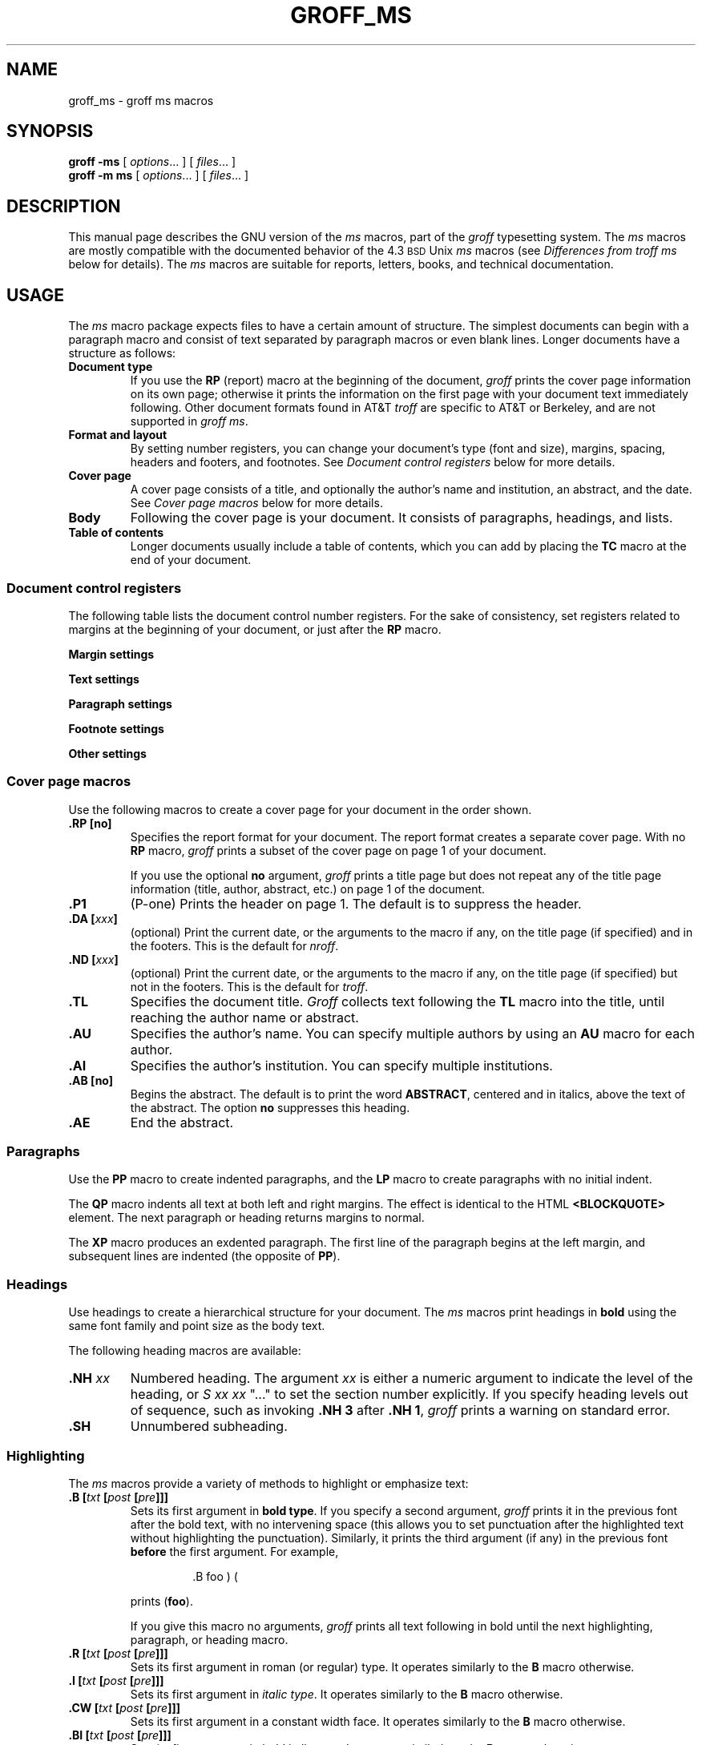 '\" t
.ig
Copyright (C) 1989-1995, 2001, 2002 Free Software Foundation, Inc.

Permission is granted to make and distribute verbatim copies of
this manual provided the copyright notice and this permission notice
are preserved on all copies.

Permission is granted to copy and distribute modified versions of this
manual under the conditions for verbatim copying, provided that the
entire resulting derived work is distributed under the terms of a
permission notice identical to this one.

Permission is granted to copy and distribute translations of this
manual into another language, under the above conditions for modified
versions, except that this permission notice may be included in
translations approved by the Free Software Foundation instead of in
the original English.
..
.TH GROFF_MS @MAN7EXT@ "@MDATE@" "Groff Version @VERSION@"
.SH NAME
groff_ms \- groff ms macros
.SH SYNOPSIS
.B groff
.B \-ms
[
.IR options .\|.\|.\&
]
[
.IR files .\|.\|.\&
]
.br
.B groff
.B \-m\ ms
[
.IR options .\|.\|.\&
]
[
.IR files .\|.\|.\&
]
.\" -----
.SH DESCRIPTION
This manual page describes the GNU version of the
.I ms
macros,
part of the
.I groff
typesetting system.
The
.I ms
macros are mostly compatible with the
documented behavior of the 4.3
.SM BSD
Unix
.I ms
macros (see
.I Differences from troff ms
below for details).
The
.I ms
macros are suitable for reports, letters, books, and
technical documentation.
.\" -----
.SH USAGE
The
.I ms
macro package expects files to have
a certain amount of structure.
The simplest documents can begin with a paragraph macro
and consist of text separated by paragraph macros
or even blank lines.
Longer documents have a structure as follows:
.TP
.B "Document type"
If you use the
.B RP
(report) macro at the beginning of the document,
.I groff
prints the cover page information on its own page;
otherwise it prints the information on the
first page with your document text immediately following.
Other document formats found in AT&T
.I troff
are specific to AT&T
or Berkeley, and are not supported in
.IR "groff ms" .
.TP
.B "Format and layout"
By setting number registers,
you can change your document's type (font and size),
margins, spacing, headers and footers, and footnotes.
See 
.I "Document control registers"
below for more details.
.TP
.B "Cover page"
A cover page consists of a title,
and optionally the author's name and institution,
an abstract, and the date.
See
.I "Cover page macros"
below for more details.
.TP
.B "Body"
Following the cover page is your document.
It consists of paragraphs, headings, and lists.
.TP
.B "Table of contents"
Longer documents usually include a table of contents,
which you can add by placing the
.B TC
macro at the end of your document.
.\" -----
.SS "Document control registers"
The following table lists the document control
number registers.
For the sake of consistency,
set registers related to margins at the beginning of your document,
or just after the
.B RP
macro.
.LP
.ne 9
.B Margin settings
.RS
.na
.TS
cb   s cb s s cb s cb s
afCW s l  s s l  s l  s.
Reg.	Definition	Effective	Default
_
PO	T{
Page offset (left margin)
T}	T{
next page
T}	1i
LL	T{
Line length
T}	next para.	6i
LT	T{
Header/footer length
T}	next para.	6i
HM	T{
Top (header) margin
T}	next page	1i
FM	T{
Bottom (footer) margin
T}	next page	1i
_
.TE
.RE
.LP
.ne 7
.B Text settings
.RS
.TS
cb   s cb s s cb s cb s
afCW s l  s s l  s l  s.
Reg.	Definition	Effective	Default
_
PS	T{
Point size
T}	next para.	10p
VS	T{
Line spacing (leading)
T}	next para.	12p
_
.TE
.RE
.LP
.ne 7
.B Paragraph settings
.RS
.TS
cb cb s cb cb
afCW l s l l .
Reg.	Definition	Effective	Default
_
PI	T{
Initial indent
T}	next para.	5n
PD	T{
Space between paragraphs
T}	next para.	0.3v
QI	T{
Quoted paragraph indent
T}	next para.	5n
_
.TE
.RE
.LP
.ne 7
.B Footnote settings
.RS
.TS
cb cb cb cb
afCW l l l .
Reg.	Definition	Effective	Default
_
FL	Footnote length	next footnote	LL*5/6
FI	Footnote indent	next footnote	2n
FF	Footnote format	next footnote	0
_
.TE
.RE
.LP
.ne 6
.B Other settings
.RS
.TS
cb   s cb s s cb s cb s
afCW s l  s s l  s l  s.
Reg.	Definition	Effective	Default
_
MINGW	T{
Minimum width between columns
T}	next page	2n
_
.TE
.ad
.RE
.\" -----
.SS "Cover page macros"
Use the following macros to create a cover page for your document
in the order shown.
.TP
.B \&.RP [no]
Specifies the report format for your document.
The report format creates a separate cover page.
With no
.B RP
macro,
.I groff
prints a subset of the
cover page on page\~1 of your document.
.IP
If you use the optional
.B no
argument,
.I groff
prints a title page but
does not repeat any of the title page information
(title, author, abstract, etc.\&)
on page\~1 of the document.
.TP
.B \&.P1 
(P-one) Prints the header on page\~1.
The default is to suppress the header.
.TP
.BI "\&.DA [" xxx ]
(optional) Print the current date,
or the arguments to the macro if any,
on the title page (if specified)
and in the footers.
This is the default for
.IR nroff .
.TP
.BI "\&.ND [" xxx ]
(optional) Print the current date,
or the arguments to the macro if any,
on the title page (if specified)
but not in the footers.
This is the default for
.IR troff .
.TP
.B \&.TL
Specifies the document title.
.I Groff
collects text following the
.B TL
macro into the title, until reaching the author name or abstract.
.TP
.B \&.AU
Specifies the author's name.
You can specify multiple authors by using an
.B AU
macro for each author.
.TP
.B \&.AI
Specifies the author's institution.
You can specify multiple institutions.
.TP
.B \&.AB [no]
Begins the abstract.
The default is to print the word
.BR ABSTRACT ,
centered and in italics, above the text of the abstract.
The option
.B no
suppresses this heading.
.TP
.B \&.AE
End the abstract.
.\" -----
.SS Paragraphs
Use the
.B PP
macro to create indented paragraphs,
and the
.B LP
macro to create paragraphs with no initial indent.
.PP
The
.B QP
macro indents all text at both left and right margins.
The effect is identical to the HTML
.B <BLOCKQUOTE>
element.
The next paragraph or heading
returns margins to normal.
.PP
The
.B XP
macro produces an exdented paragraph.
The first line of the paragraph begins at
the left margin,
and subsequent lines are indented
(the opposite of
.BR PP ).
.SS Headings
Use headings to create a hierarchical structure
for your document.
The
.I ms
macros print headings in
.B bold
using the same font family and point size as the body text.
.PP
The following heading macros are available:
.TP
.BI \&.NH \0xx
Numbered heading.
The argument
.I xx
is either a numeric argument to indicate the
level of the heading, or
.I S\ xx\ xx\ \c
".\|.\|."
to set the section number explicitly.
If you specify heading levels out of sequence,
such as invoking
.B ".NH\ 3"
after
.BR ".NH\ 1" ,
.I groff
prints a warning on standard error.
.TP
.B \&.SH
Unnumbered subheading.
.\" -----
.SS Highlighting
The
.I ms
macros provide a variety of methods to highlight
or emphasize text:
.TP
.BI "\&.B [" txt " [" post " [" pre ]]]
Sets its first argument in
.BR "bold type" .
If you specify a second argument,
.I groff
prints it in the previous font after
the bold text, with no intervening space
(this allows you to set punctuation after
the highlighted text without highlighting
the punctuation).
Similarly, it prints the third argument (if any)
in the previous font
.B before
the first argument.
For example,
.RS
.IP
\&.B foo ) (
.RE
.IP
prints
.RB ( foo ).
.IP
If you give this macro no arguments,
.I groff
prints all text following in bold until
the next highlighting, paragraph, or heading macro.
.TP
.BI "\&.R [" txt " [" post " [" pre ]]]
Sets its first argument in
roman (or regular) type.
It operates similarly to the
.B B
macro otherwise.
.TP
.BI "\&.I [" txt " [" post " [" pre ]]]
Sets its first argument in
.IR "italic type" .
It operates similarly to the
.B B
macro otherwise.
.TP
.BI "\&.CW [" txt " [" post " [" pre ]]]
Sets its first argument in a constant width face.
It operates similarly to the
.B B
macro otherwise.
.TP
.BI "\&.BI [" txt " [" post " [" pre ]]]
Sets its first argument in bold italic type.
It operates similarly to the
.B B
macro otherwise.
.TP
.BI "\&.BX [" txt ]
Prints its argument and draws a box around it.
If you want to box a string that contains spaces,
use a digit-width space (\[rs]0).
.TP
.BI "\&.UL [" txt " [" post ]]
Prints its first argument with an underline.
If you specify a second argument,
.I groff
prints it in the previous font after
the underlined text, with no intervening space.
.TP
.B \&.LG
Prints all text following in larger type
(2\~points larger than the current point size) until
the next font size, highlighting, paragraph, or heading macro.
You can specify this macro multiple times
to enlarge the point size as needed.
.TP
.B \&.SM
Prints all text following in
smaller type
(2\~points smaller than the current point size) until
the next type size, highlighting, paragraph, or heading macro.
You can specify this macro multiple times
to reduce the point size as needed.
.TP
.B \&.NL
Prints all text following in
the normal point size
(that is, the value of the
.B PS
register).
.TP
.BI \[rs]*{ text \[rs]*}
Print the enclosed
.I text
as a superscript.
.\" -----
.SS Indents
You may need to indent sections of text.
A typical use for indents is to create nested lists and sublists.
.PP
Use the
.B RS
and
.B RE
macros to start and end a section of indented text, respectively.
The
.B PI
register controls the amount of indent.
.PP
You can nest indented sections as deeply as needed by
using multiple, nested pairs of
.B RS
and
.BR RE .
.\" -----
.SS Lists
The
.B IP
macro handles duties for all lists.
Its syntax is as follows:
.TP
.BI ".IP [" marker " [" width ]]
.IP
The
.I marker
is usually a bullet character
.B \[rs](bu
for unordered lists,
a number (or auto-incrementing number register) for numbered lists,
or a word or phrase for indented (glossary-style) lists.
.IP
The
.I width
specifies the indent for the body of each list item.
Once specified, the indent remains the same for all
list items in the document until specified again.
.\" -----
.br
.ne 15
.SS "Tab stops"
Use the
.B ta
request to set tab stops as needed.
Use the
.B TA
macro to reset tabs to the default (every 5n).
You can redefine the
.B TA
macro to create a different set of default tab stops.
.\" -----
.SS "Displays and keeps"
Use displays to show text-based examples or figures
(such as code listings).
Displays turn off filling, so lines of code can be
displayed as-is without inserting
.B br
requests in between each line.
Displays can be 
.I kept
on a single page, or allowed to break across pages.
The following table shows the display types available.
.RS
.ne 11
.na
.TS
cb   s s    s cbt s s
cb   s cb   s ^   s s
lfCW s lfCW s l   s s.
Display macro	Type of display
With keep	No keep
_
\&.DS L	\&.LD	Left-justified.
\&.DS I [\fIindent\fP]	\&.ID	T{
Indented (default indent in the \fBDI\fP register).
T}
\&.DS B	\&.BD	T{
Block-centered (left-justified, longest line centered).
T}
\&.DS C	\&.CD	Centered.
\&.DS R	\&.RD	Right-justified.
_
.TE
.RE
.ad
.LP
Use the
.B DE
macro to end any display type.
.PP
To
.I keep
text together on a page,
such as
a paragraph that refers to a table (or list, or other item)
immediately following, use the
.B KS
and
.B KE
macros.
The
.B KS
macro begins a block of text to be kept on a single page,
and the
.B KE
macro ends the block.
.PP
You can specify a
.I "floating keep"
using the
.B KF
and
.B KE
macros.
If the keep cannot fit on the current page,
.I groff
holds the contents of the keep and allows text following
the keep (in the source file) to fill in the remainder of
the current page.
When the page breaks,
whether by an explicit
.B bp
request or by reaching the end of the page,
.I groff
prints the floating keep at the top of the new page.
This is useful for printing large graphics or tables
that do not need to appear exactly where specified.
.\" -----
.SS "Tables, figures, equations, and references"
The
.I -ms
macros support the standard
.I groff
preprocessors:
.IR tbl ,
.IR pic ,
.IR eqn ,
and
.IR refer .
Mark text meant for preprocessors by enclosing it
in pairs of tags as follows:
.TP
.BR "\&.TS [H]" " and " \&.TE
Denotes a table, to be processed by the
.I tbl
preprocessor.
The optional
.BR H "\~argument"
instructs
.I groff
to create a running header with the information
up to the
.B TH
macro.
.I Groff
prints the header at the beginning of the table;
if the table runs onto another page,
.I groff
prints the header on the next page as well.
.TP
.BR \&.PS " and " \&.PE
Denotes a graphic, to be processed by the
.I pic
preprocessor.
You can create a
.I pic
file by hand, using the
AT&T
.I pic
manual available on the Web as a reference,
or by using a graphics program such as
.IR xfig .
.TP
.BR "\&.EQ [\fI\,align\/\fP]" " and " \&.EN
Denotes an equation, to be processed by the
.I eqn
preprocessor.
The optional
.I align
argument can be
.BR C ,
.BR L ,
or\~\c
.B I
to center (the default), left-justify, or indent
the equation.
.TP
.BR \&.[ " and " \&.]
Denotes a reference, to be processed by the
.I refer
preprocessor.
The GNU
.IR @g@refer (@MAN1EXT@)
manual page provides a comprehensive reference
to the preprocessor and the format of the
bibliographic database.
.\" -----
.SS Footnotes
The
.I ms
macros provide a flexible footnote system.
You can specify a numbered footnote by using the
.B \[rs]**
escape, followed by the text of the footnote
enclosed by
.B FS
and
.B FE
macros.
.PP
You can specify symbolic footnotes
by placing the mark character (such as
.B \[rs](dg
for the dagger character) in the body text,
followed by the text of the footnote
enclosed by
.B FS\ \[rs](dg
and
.B FE
macros.
.PP
You can control how
.I groff
prints footnote numbers by changing the value of the
.B FF
register as follows:
.RS
.ne 7
.TP
0
Prints the footnote number as a superscript; indents the footnote (default).
.TP
1
Prints the number followed by a period (like\~1.\&)
and indents the footnote.
.TP
2
Like\~1, without an indent.
.TP
3
Like\~1, but prints the footnote number as a hanging paragraph.
.LP
.RE
You can use footnotes safely within keeps and displays,
but avoid using numbered footnotes within floating keeps.
You can set a second
.B \[rs]**
between a
.B \[rs]**
and its corresponding
.BR .FS ;
as long as each
.B .FS
occurs
.I after
the corresponding
.B \[rs]**
and the occurrences of
.B .FS
are in the same order as the corresponding occurrences of
.BR \[rs]** .
.\" -----
.SS "Headers and footers"
There are two ways to define headers and footers:
.IP \(bu 3n
Use the strings
.BR LH ,
.BR CH ,
and
.B RH
to set the left, center, and right headers; use
.BR LF ,
.BR CF ,
and
.B RF
to set the left, center, and right footers.
This works best for documents that do not distinguish
between odd and even pages.
.IP \(bu
Use the
.B OH
and
.B EH
macros to define headers for the odd and even pages; and
.B OF
and
.B EF
macros to define footers for the odd and even pages.
This is more flexible than defining the individual strings.
The syntax for these macros is as follows:
.RS
.IP
.BI "\&.OH '" left ' center ' right '
.RE
.IP
You can replace the quote (') marks with any character not
appearing in the header or footer text.
.\" -----
.SS Margins
You control margins using a set of number registers.
The following table lists the register names and defaults:
.RS
.ne 8
.na
.TS
cb   s cb s s cb s cb s
afCW s l  s s l  s l  s.
Reg.	Definition	Effective	Default
_
PO	T{
Page offset (left margin)
T}	next page	1i
LL	T{
Line length
T}	next para.	6i
LT	T{
Header/footer length
T}	next para.	6i
HM	T{
Top (header) margin
T}	next page	1i
FM	T{
Bottom (footer) margin
T}	next page	1i
_
.TE
.RE
.ad
.PP
Note that there is no right margin setting.
The combination of page offset and line length
provide the information necessary to
derive the right margin.
.\" -----
.SS "Multiple columns"
The
.I ms
macros can set text in as many columns as will reasonably
fit on the page.
The following macros are available.
All of them force a page break if a multi-column mode is already set.
However, if the current mode is single-column, starting a multi-column
mode does
.I not
force a page break.
.TP
.B \&.1C
Single-column mode.
.TP
.B \&.2C
Two-column mode.
.TP
.BI "\&.MC [" width " [" gutter ]]
Multi-column mode.
If you specify no arguments, it is equivalent to the
.B 2C
macro.
Otherwise,
.I width
is the width of each column and
.I gutter
is the space between columns.
The
.B MINGW
number register is the default gutter width.
.\" -----
.SS "Creating a table of contents"
Wrap text that you want to appear in the
table of contents in
.B XS
and
.B XE
macros.
Use the
.B TC
macro to print the table of contents at the end of the document,
resetting the page number to\~\c
.B i
(Roman numeral\~1).
.PP
You can manually create a table of contents
by specifying a page number as the first argument to
.BR XS .
Add subsequent entries using the
.B XA
macro.
For example:
.RS
.PP
.ne 8
.nf
\&.XS 1
Introduction
\&.XA 2
A Brief History of the Universe
\&.XA 729
Details of Galactic Formation
\&.\|.\|.
\&.XE
.fi
.RE  
.LP  
Use the
.B PX  
macro to print a manually-generated table of contents
without resetting the page number.
.PP
If you give the argument
.B no
to either
.B PX
or   
.BR TC ,
.I groff
suppresses printing the title
specified by the
.B \[rs]*[TOC]  
string.
.\" -----
.SH "DIFFERENCES FROM troff ms"
The
.I "groff ms"
macros are a complete re-implementation,
using no original AT&T code.
Since they take advantage of the extended features in
.IR groff ,
they cannot be used with AT&T
.IR troff .
Other differences include:
.IP \(bu 3n
The internals of
.I "groff ms"
differ from the internals of Unix
.IR ms . 
Documents that depend upon implementation details of Unix
.I ms
may not format properly with
.IR "groff ms" .
.IP \(bu
The error-handling policy of
.I "groff ms"
is to detect and report errors,
rather than silently to ignore them.
.IP \(bu
Bell Labs localisms are not implemented.
.IP \(bu
Berkeley localisms, in particular the
.B TM
and
.B CT
macros,
are not implemented.
.IP \(bu
.I "Groff ms"
does not work in compatibility mode (e.g.\& with the
.B \-C
option).
.IP \(bu
There is no support for typewriter-like devices.
.IP \(bu
.I "Groff ms"
does not provide cut marks.
.IP \(bu
Multiple line spacing is not supported
(use a larger vertical spacing instead).
.IP \(bu
Some Unix
.I ms
documentation says that the
.B CW
and
.B GW
number registers can be used to control the column width and
gutter width respectively.
These number registers are not used in groff ms.
.IP \(bu
Macros that cause a reset
(paragraphs, headings, etc.)
may change the indent.
Macros that change the indent do not increment or decrement
the indent, but rather set it absolutely.
This can cause problems for documents that define
additional macros of their own.
The solution is to use not the
.B in
request but instead the
.B RS
and
.B RE
macros.
.IP \(bu
The number register
.B GS
is set to\~1 by the
.I "groff ms"
macros,
but is not used by the Unix
.I ms
macros.
Documents that need to determine whether
they are being formatted with Unix
.I ms
or
.I "groff ms"
should use this number register.
.br
.ne 22
.SS Strings
You can redefine the following strings to adapt the
.I "groff ms"
macros to languages other than English:
.TS
center;
cb cb
afCW l .
String	Default Value
_
REFERENCES	References
ABSTRACT	ABSTRACT
TOC	Table of Contents
MONTH1	January
MONTH2	February
MONTH3	March
MONTH4	April
MONTH5	May
MONTH6	June
MONTH7	July
MONTH8	August
MONTH9	September
MONTH10	October
MONTH11	November
MONTH12	December
_
.TE
.PP
The
.B \[rs]*-
string produces an em dash \[em] like this.
.\" -----
.SS Text Settings
The
.B FAM
string sets the default font family.
If this string is undefined at initialization,
it is set to Times.
.LP
The point size, vertical spacing, and inter-paragraph spacing for footnotes
are controlled by the number registers
.BR FPS ,
.BR FVS ,
and
.BR FPD ;
at initialization these are set to
.BR \[rs]n(PS-2 ,
.BR \[rs]n[FPS]+2 ,
and
.B \[rs]n(PD/2
respectively.
If any of these registers are defined before initialization,
the initialization macro does not change them.
.LP
The hyphenation flags (as set by the
.B hy
request) are set from the
.B HY
register;
the default is\~14.
.PP
Improved accent marks
(as originally defined in Berkeley's
.I ms
version)
are available by specifying the
.B AM
macro at the beginning of your document.
You can place an accent over most characters
by specifying the string defining the accent
directly after the character.
For example,
.B n\[rs]*~ 
produces an n with a tilde over it.
.\" -----
.SH "NAMING CONVENTIONS"
.LP
The following conventions are used for names of macros, strings and
number registers.
External names available to documents that use the
.I "groff ms"
macros contain only uppercase letters and digits.
.LP
Internally the macros are divided into modules;
naming conventions are as follows:
.IP \(bu 3n
Names used only within one module are of the form
.IB \%module * name\fR.
.IP \(bu
Names used outside the module in which they are defined are of the form
.IB \%module @ name\fR.
.IP \(bu
Names associated with a particular environment are of the form
.IB \%environment : name;
these are used only within the
.B par
module.
.IP \(bu
.I name
does not have a module prefix.
.IP \(bu
Constructed names used to implement arrays are of the form
.IB \%array ! index\fR.
.PP
Thus the groff ms macros reserve the following names:
.IP \(bu 3n
Names containing the characters
.BR * ,
.BR @ ,
and\~\c
.BR : .
.IP \(bu
Names containing only uppercase letters and digits.
.SH FILES
.B @MACRODIR@/ms.tmac
(a wrapper file for
.BR s.tmac )
.br
.B @MACRODIR@/s.tmac
.SH "SEE ALSO"
.BR groff (@MAN1EXT@),
.BR @g@troff (@MAN1EXT@),
.BR @g@tbl (@MAN1EXT@),
.BR @g@pic (@MAN1EXT@),
.BR @g@eqn (@MAN1EXT@),
.BR @g@refer (@MAN1EXT@),
.I Groff: The GNU Implementation of troff
by Trent Fisher and Werner Lemberg.
.SH AUTHOR
Original manual page by James Clark
.IR "et al" ;
rewritten by Larry Kollar
(\fIlkollar@despammed.com\fR).
.\" Local Variables:
.\" mode: nroff
.\" End:
